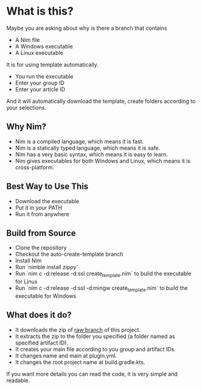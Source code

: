 * What is this?
Maybe you are asking about why is there a branch that contains
- A Nim file
- A Windows executable
- A Linux executable

It is for using template automatically.
+ You run the executable
+ Enter your group ID
+ Enter your article ID

And it will automatically download the template, create folders according to your selections.

** Why Nim?
- Nim is a compiled language, which means it is fast.
- Nim is a statically typed language, which means it is safe.
- Nim has a very basic syntax, which means it is easy to learn.
- Nim gives executables for both Windows and Linux, which means it is cross-platform.

** Best Way to Use This
- Download the executable
- Put it in your PATH
- Run it from anywhere

** Build from Source
- Clone the repository
- Checkout the auto-create-template branch
- Install Nim
- Run `nimble install zippy`
- Run `nim c -d:release -d:ssl create_template.nim` to build the executable for Linux
- Run `nim c -d:release -d:ssl -d:mingw create_template.nim` to build the executable for Windows

** What does it do?
- It downloads the zip of [[https://github.com/LiberaTeMetuMortis/KotlinSpigotPluginTemplate/tree/raw][raw branch]] of this project.
- It extracts the zip to the folder you specified (a folder named as specified artifact ID).
- It creates your main file according to you group and artifact IDs.
- It changes name and main at plugin.yml.
- It changes the root project name at build.gradle.kts.
If you want more details you can read the code, it is very simple and readable.